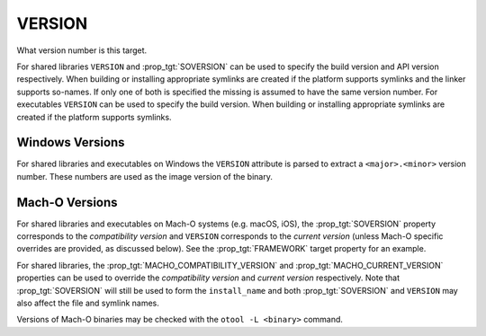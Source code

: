 VERSION
-------

What version number is this target.

For shared libraries ``VERSION`` and :prop_tgt:`SOVERSION` can be used
to specify the build version and API version respectively.  When building or
installing appropriate symlinks are created if the platform supports
symlinks and the linker supports so-names.  If only one of both is
specified the missing is assumed to have the same version number.  For
executables ``VERSION`` can be used to specify the build version.  When
building or installing appropriate symlinks are created if the
platform supports symlinks.

Windows Versions
^^^^^^^^^^^^^^^^

For shared libraries and executables on Windows the ``VERSION``
attribute is parsed to extract a ``<major>.<minor>`` version number.
These numbers are used as the image version of the binary.

Mach-O Versions
^^^^^^^^^^^^^^^

For shared libraries and executables on Mach-O systems (e.g. macOS, iOS),
the :prop_tgt:`SOVERSION` property corresponds to the *compatibility version*
and ``VERSION`` corresponds to the *current version* (unless Mach-O specific
overrides are provided, as discussed below).
See the :prop_tgt:`FRAMEWORK` target property for an example.

For shared libraries, the :prop_tgt:`MACHO_COMPATIBILITY_VERSION` and
:prop_tgt:`MACHO_CURRENT_VERSION` properties can be used to
override the *compatibility version* and *current version* respectively.
Note that :prop_tgt:`SOVERSION` will still be used to form the
``install_name`` and both :prop_tgt:`SOVERSION` and ``VERSION`` may also
affect the file and symlink names.

Versions of Mach-O binaries may be checked with the ``otool -L <binary>``
command.
